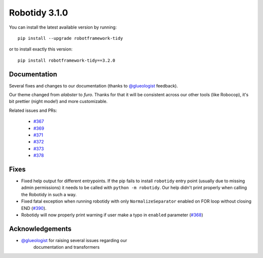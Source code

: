 Robotidy 3.1.0
=========================================

You can install the latest available version by running::

    pip install --upgrade robotframework-tidy

or to install exactly this version::

    pip install robotframework-tidy==3.2.0

Documentation
----------------
Several fixes and changes to our documentation (thanks to `@glueologist <https://github.com/glueologist>`__ feedback).

Our theme changed from `alabster` to `furo`. Thanks for that it will be consistent across our other tools (like Robocop),
it's bit prettier (night mode!) and more customizable.

Related issues and PRs:

 - `#367 <https://github.com/MarketSquare/robotframework-tidy/issues/367>`_
 - `#369 <https://github.com/MarketSquare/robotframework-tidy/issues/369>`_
 - `#371 <https://github.com/MarketSquare/robotframework-tidy/issues/371>`_
 - `#372 <https://github.com/MarketSquare/robotframework-tidy/issues/372>`_
 - `#373 <https://github.com/MarketSquare/robotframework-tidy/issues/373>`_
 - `#378 <https://github.com/MarketSquare/robotframework-tidy/issues/378>`_

Fixes
----------------------------------------
* Fixed help output for different entrypoints. If the pip fails to install ``robotidy`` entry point
  (usually due to missing admin permissions) it needs to be called with ``python -m robotidy``.
  Our help didn't print properly when calling the Robotidy in such a way.

* Fixed fatal exception when running robotidy with only ``NormalizeSeparator`` enabled on FOR loop without closing END (`#390 <https://github.com/MarketSquare/robotframework-tidy/issues/390>`_).

* Robotidy will now properly print warning if user make a typo in ``enabled`` parameter (`#368 <https://github.com/MarketSquare/robotframework-tidy/issues/368>`_)

Acknowledgements
-----------------
- `@glueologist <https://github.com/glueologist>`__ for raising several issues regarding our
   documentation and transformers
